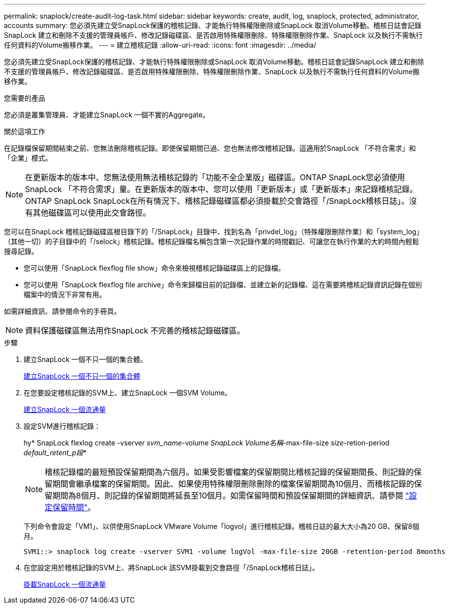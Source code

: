 ---
permalink: snaplock/create-audit-log-task.html 
sidebar: sidebar 
keywords: create, audit, log, snaplock, protected, administrator, accounts 
summary: 您必須先建立受SnapLock保護的稽核記錄、才能執行特殊權限刪除或SnapLock 取消Volume移動。稽核日誌會記錄SnapLock 建立和刪除不支援的管理員帳戶、修改記錄磁碟區、是否啟用特殊權限刪除、特殊權限刪除作業、SnapLock 以及執行不需執行任何資料的Volume搬移作業。 
---
= 建立稽核記錄
:allow-uri-read: 
:icons: font
:imagesdir: ../media/


[role="lead"]
您必須先建立受SnapLock保護的稽核記錄、才能執行特殊權限刪除或SnapLock 取消Volume移動。稽核日誌會記錄SnapLock 建立和刪除不支援的管理員帳戶、修改記錄磁碟區、是否啟用特殊權限刪除、特殊權限刪除作業、SnapLock 以及執行不需執行任何資料的Volume搬移作業。

.您需要的產品
您必須是叢集管理員、才能建立SnapLock 一個不實的Aggregate。

.關於這項工作
在記錄檔保留期間結束之前、您無法刪除稽核記錄。即使保留期間已過、您也無法修改稽核記錄。這適用於SnapLock 「不符合需求」和「企業」模式。

[NOTE]
====
在更新版本的版本中、您無法使用無法稽核記錄的「功能不全企業版」磁碟區。ONTAP SnapLock您必須使用SnapLock 「不符合需求」量。在更新版本的版本中、您可以使用「更新版本」或「更新版本」來記錄稽核記錄。ONTAP SnapLock SnapLock在所有情況下、稽核記錄磁碟區都必須掛載於交會路徑「/SnapLock稽核日誌」。沒有其他磁碟區可以使用此交會路徑。

====
您可以在SnapLock 稽核記錄磁碟區根目錄下的「/SnapLock」目錄中、找到名為「privdel_log」（特殊權限刪除作業）和「system_log」（其他一切）的子目錄中的「/selock」稽核記錄。稽核記錄檔名稱包含第一次記錄作業的時間戳記、可讓您在執行作業的大約時間內輕鬆搜尋記錄。

* 您可以使用「SnapLock flexflog file show」命令來檢視稽核記錄磁碟區上的記錄檔。
* 您可以使用「SnapLock flexflog file archive」命令來歸檔目前的記錄檔、並建立新的記錄檔、這在需要將稽核記錄資訊記錄在個別檔案中的情況下非常有用。


如需詳細資訊、請參閱命令的手冊頁。

[NOTE]
====
資料保護磁碟區無法用作SnapLock 不完善的稽核記錄磁碟區。

====
.步驟
. 建立SnapLock 一個不只一個的集合體。
+
xref:create-snaplock-aggregate-task.adoc[建立SnapLock 一個不只一個的集合體]

. 在您要設定稽核記錄的SVM上、建立SnapLock 一個SVM Volume。
+
xref:create-snaplock-volume-task.adoc[建立SnapLock 一個流通量]

. 設定SVM進行稽核記錄：
+
hy* SnapLock flexlog create -vserver _svm_name_-volume _SnapLock Volume名稱_-max-file-size _size_-retion-period _default_retent_p段_*

+
[NOTE]
====
稽核記錄檔的最短預設保留期間為六個月。如果受影響檔案的保留期間比稽核記錄的保留期間長、則記錄的保留期間會繼承檔案的保留期間。因此、如果使用特殊權限刪除刪除的檔案保留期間為10個月、而稽核記錄的保留期間為8個月、則記錄的保留期間將延長至10個月。如需保留時間和預設保留期間的詳細資訊、請參閱 link:https://docs.netapp.com/us-en/ontap/snaplock/set-retention-period-task.htm["設定保留時間"]。

====
+
下列命令會設定「VM1」、以供使用SnapLock VMware Volume「logvol」進行稽核記錄。稽核日誌的最大大小為20 GB、保留8個月。

+
[listing]
----
SVM1::> snaplock log create -vserver SVM1 -volume logVol -max-file-size 20GB -retention-period 8months
----
. 在您設定用於稽核記錄的SVM上、將SnapLock 該SVM掛載到交會路徑「/SnapLock稽核日誌」。
+
xref:mount-snaplock-volume-task.adoc[掛載SnapLock 一個流通量]


